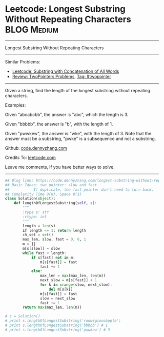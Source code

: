 * Leetcode: Longest Substring Without Repeating Characters       :BLOG:Medium:
#+STARTUP: showeverything
#+OPTIONS: toc:nil \n:t ^:nil creator:nil d:nil
:PROPERTIES:
:type:     twopointer, subsequence
:END:
---------------------------------------------------------------------
Longest Substring Without Repeating Characters
---------------------------------------------------------------------
Similar Problems:
- [[https://code.dennyzhang.com/substring-with-concatenation-of-all-words][Leetcode: Substring with Concatenation of All Words]]
- [[https://code.dennyzhang.com/review-twopointer][Review: TwoPointers Problems]], [[https://code.dennyzhang.com/tag/twopointer][Tag: #twopointer]]
---------------------------------------------------------------------
Given a string, find the length of the longest substring without repeating characters.

Examples:

Given "abcabcbb", the answer is "abc", which the length is 3.

Given "bbbbb", the answer is "b", with the length of 1.

Given "pwwkew", the answer is "wke", with the length of 3. Note that the answer must be a substring, "pwke" is a subsequence and not a substring.

Github: [[https://github.com/dennyzhang/code.dennyzhang.com/tree/master/problems/longest-substring-without-repeating-characters][code.dennyzhang.com]]

Credits To: [[https://leetcode.com/problems/longest-substring-without-repeating-characters/description/][leetcode.com]]

Leave me comments, if you have better ways to solve.
---------------------------------------------------------------------

#+BEGIN_SRC python
## Blog link: https://code.dennyzhang.com/longest-substring-without-repeating-characters
## Basic Ideas: two pointer: slow and fast
##           If duplicate, the fast pointer don't need to turn back.
## Complexity Time O(n), Space O(1)
class Solution(object):
    def lengthOfLongestSubstring(self, s):
        """
        :type s: str
        :rtype: int
        """
        length = len(s)
        if length <= 1: return length
        ch_set = set()
        max_len, slow, fast = 0, 0, 1
        m = {}
        m[s[slow]] = slow
        while fast < length:
            if s[fast] not in m:
                m[s[fast]] = fast
                fast += 1
            else:
                max_len = max(max_len, len(m))
                next_slow = m[s[fast]] + 1 
                for k in xrange(slow, next_slow):
                    del m[s[k]]
                m[s[fast]] = fast
                slow = next_slow
                fast += 1
        return max(max_len, len(m))
        
# s = Solution()         
# print s.lengthOfLongestSubstring('ruowzgiooobpple')
# print s.lengthOfLongestSubstring('bbbbb') # 1
# print s.lengthOfLongestSubstring('pwwkew') # 3
#+END_SRC

#+BEGIN_HTML
<div style="overflow: hidden;">
<div style="float: left; padding: 5px"> <a href="https://www.linkedin.com/in/dennyzhang001"><img src="https://www.dennyzhang.com/wp-content/uploads/sns/linkedin.png" alt="linkedin" /></a></div>
<div style="float: left; padding: 5px"><a href="https://github.com/dennyzhang"><img src="https://www.dennyzhang.com/wp-content/uploads/sns/github.png" alt="github" /></a></div>
<div style="float: left; padding: 5px"><a href="https://www.dennyzhang.com/slack" target="_blank" rel="nofollow"><img src="https://slack.dennyzhang.com/badge.svg" alt="slack"/></a></div>
</div>
#+END_HTML
